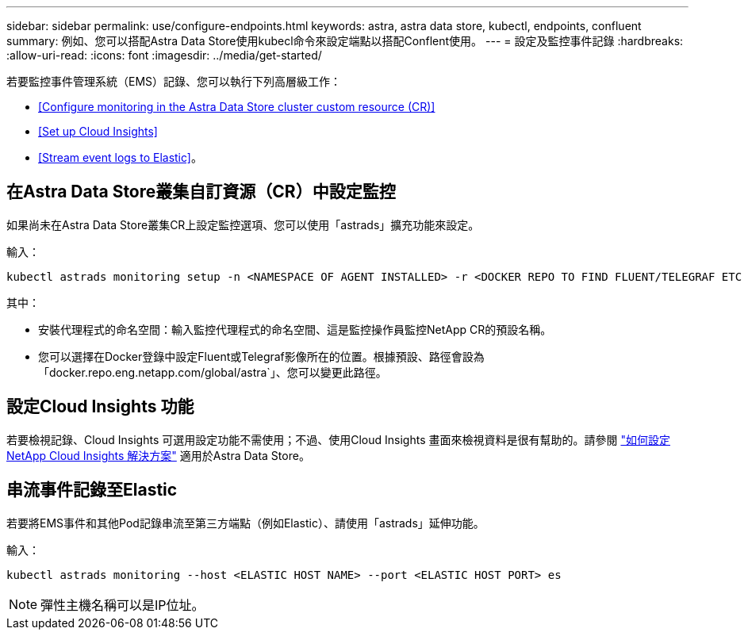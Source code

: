 ---
sidebar: sidebar 
permalink: use/configure-endpoints.html 
keywords: astra, astra data store, kubectl, endpoints, confluent 
summary: 例如、您可以搭配Astra Data Store使用kubecl命令來設定端點以搭配Conflent使用。 
---
= 設定及監控事件記錄
:hardbreaks:
:allow-uri-read: 
:icons: font
:imagesdir: ../media/get-started/


若要監控事件管理系統（EMS）記錄、您可以執行下列高層級工作：

* <<Configure monitoring in the Astra Data Store cluster custom resource (CR)>>
* <<Set up Cloud Insights>>
* <<Stream event logs to Elastic>>。




== 在Astra Data Store叢集自訂資源（CR）中設定監控

如果尚未在Astra Data Store叢集CR上設定監控選項、您可以使用「astrads」擴充功能來設定。

輸入：

[listing]
----
kubectl astrads monitoring setup -n <NAMESPACE OF AGENT INSTALLED> -r <DOCKER REPO TO FIND FLUENT/TELEGRAF ETC IMAGES>
----
其中：

* 安裝代理程式的命名空間：輸入監控代理程式的命名空間、這是監控操作員監控NetApp CR的預設名稱。
* 您可以選擇在Docker登錄中設定Fluent或Telegraf影像所在的位置。根據預設、路徑會設為「docker.repo.eng.netapp.com/global/astra`」、您可以變更此路徑。




== 設定Cloud Insights 功能

若要檢視記錄、Cloud Insights 可選用設定功能不需使用；不過、使用Cloud Insights 畫面來檢視資料是很有幫助的。請參閱 link:../use/monitor-with-cloud-insights.html["如何設定NetApp Cloud Insights 解決方案"] 適用於Astra Data Store。



== 串流事件記錄至Elastic

若要將EMS事件和其他Pod記錄串流至第三方端點（例如Elastic）、請使用「astrads」延伸功能。

輸入：

[listing]
----
kubectl astrads monitoring --host <ELASTIC HOST NAME> --port <ELASTIC HOST PORT> es
----

NOTE: 彈性主機名稱可以是IP位址。
